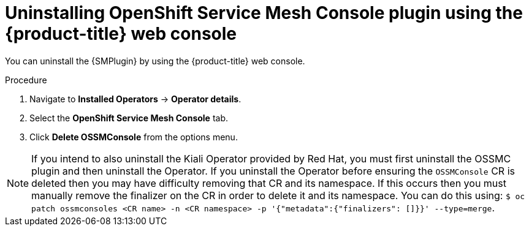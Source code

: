 // Module included in the following assemblies:
//
// * service_mesh/v2x/ossm-kiali-ossmc-plugin.adoc

:_mod-docs-content-type: PROCEDURE
[id="ossm-kiali-ossmc-plugin-uninstall-web-console_{context}"]
= Uninstalling OpenShift Service Mesh Console plugin using the {product-title} web console

You can uninstall the {SMPlugin} by using the {product-title} web console.

.Procedure

. Navigate to *Installed Operators* -> *Operator details*.
. Select the *OpenShift Service Mesh Console* tab.
. Click *Delete OSSMConsole* from the options menu.

[NOTE]
====
If you intend to also uninstall the Kiali Operator provided by Red Hat, you must first uninstall the OSSMC plugin and then uninstall the Operator. If you uninstall the Operator before ensuring the `OSSMConsole` CR is deleted then you may have difficulty removing that CR and its namespace. If this occurs then you must manually remove the finalizer on the CR in order to delete it and its namespace. You can do this using: `$ oc patch ossmconsoles <CR name> -n <CR namespace> -p '{"metadata":{"finalizers": []}}' --type=merge`.
====
